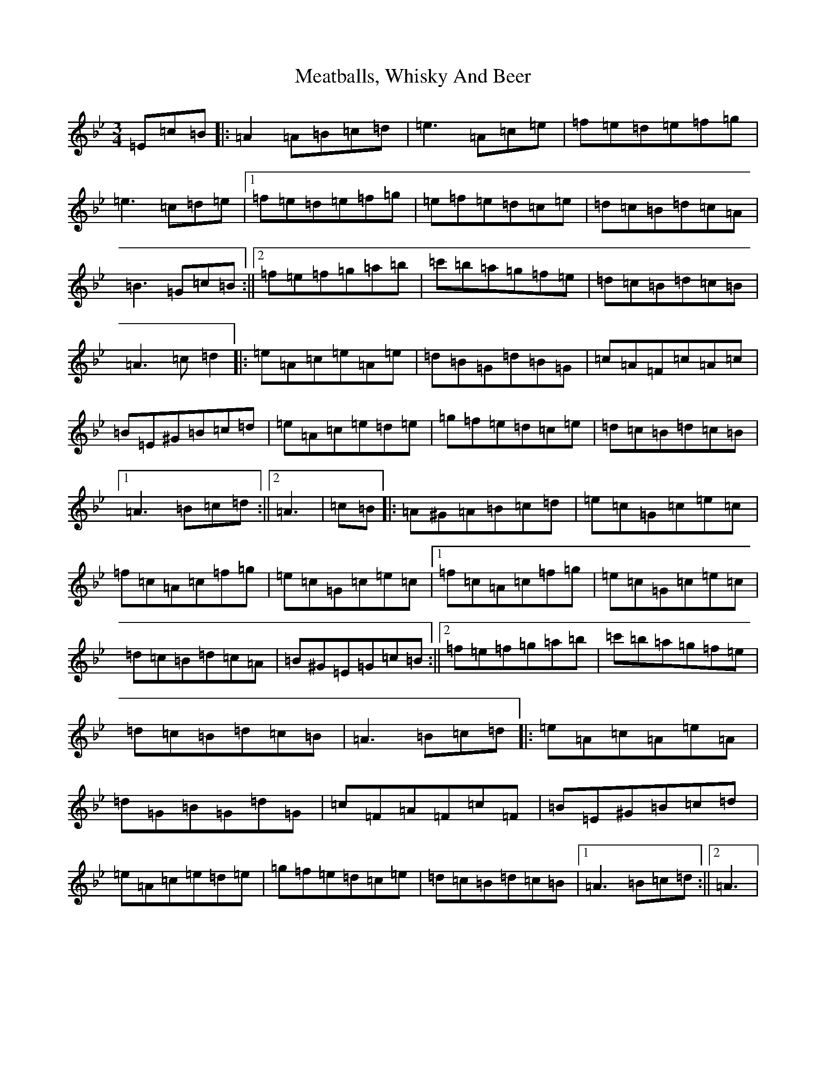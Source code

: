 X: 22688
T: Meatballs, Whisky And Beer
S: https://thesession.org/tunes/13328#setting23325
Z: D Dorian
R: hornpipe
M:3/4
L:1/8
K: C Dorian
=E=c=B|:=A2=A=B=c=d|=e3=A=c=e|=f=e=d=e=f=g|=e3=c=d=e|1=f=e=d=e=f=g|=e=f=e=d=c=e|=d=c=B=d=c=A|=B3=G=c=B:||2=f=e=f=g=a=b|=c'=b=a=g=f=e|=d=c=B=d=c=B|=A3=c=d2|:=e=A=c=e=A=e|=d=B=G=d=B=G|=c=A=F=c=A=c|=B=E^G=B=c=d|=e=A=c=e=d=e|=g=f=e=d=c=e|=d=c=B=d=c=B|1=A3=B=c=d:||2=A3|=c=B|:=A^G=A=B=c=d|=e=c=G=c=e=c|=f=c=A=c=f=g|=e=c=G=c=e=c|1=f=c=A=c=f=g|=e=c=G=c=e=c|=d=c=B=d=c=A|=B^G=E=G=c=B:||2=f=e=f=g=a=b|=c'=b=a=g=f=e|=d=c=B=d=c=B|=A3=B=c=d|:=e=A=c=A=e=A|=d=G=B=G=d=G|=c=F=A=F=c=F|=B=E^G=B=c=d|=e=A=c=e=d=e|=g=f=e=d=c=e|=d=c=B=d=c=B|1=A3=B=c=d:||2=A3|